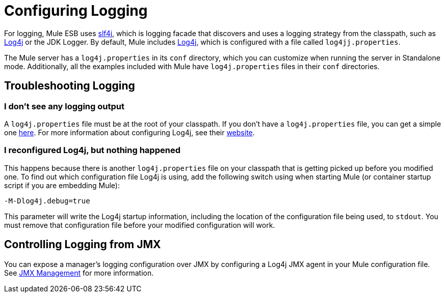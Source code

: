= Configuring Logging

For logging, Mule ESB uses http://www.slf4j.org/[slf4j], which is logging facade that discovers and uses a logging strategy from the classpath, such as http://log4j.apache.org/[Log4j] or the JDK Logger. By default, Mule includes http://log4j.apache.org/[Log4j], which is configured with a file called `log4jj.properties`.

The Mule server has a `log4j.properties` in its `conf` directory, which you can customize when running the server in Standalone mode. Additionally, all the examples included with Mule have `log4j.properties` files in their `conf` directories.

== Troubleshooting Logging

=== I don't see any logging output

A `log4j.properties` file must be at the root of your classpath. If you don't have a `log4j.properties` file, you can get a simple one http://svn.codehaus.org/mule/tags/mule-3.1.1/distributions/standalone/src/main/resources/conf/log4j.properties[here]. For more information about configuring Log4j, see their http://logging.apache.org/log4j/1.2/[website].

=== I reconfigured Log4j, but nothing happened

This happens because there is another `log4j.properties` file on your classpath that is getting picked up before you modified one. To find out which configuration file Log4j is using, add the following switch using when starting Mule (or container startup script if you are embedding Mule):

[source]
----
-M-Dlog4j.debug=true
----

This parameter will write the Log4j startup information, including the location of the configuration file being used, to `stdout`. You must remove that configuration file before your modified configuration will work.

== Controlling Logging from JMX

You can expose a manager's logging configuration over JMX by configuring a Log4j JMX agent in your Mule configuration file. See link:/docs/display/33X/JMX+Management#JMXManagement-JmxManagement-Log4JAgent[JMX Management] for more information.

